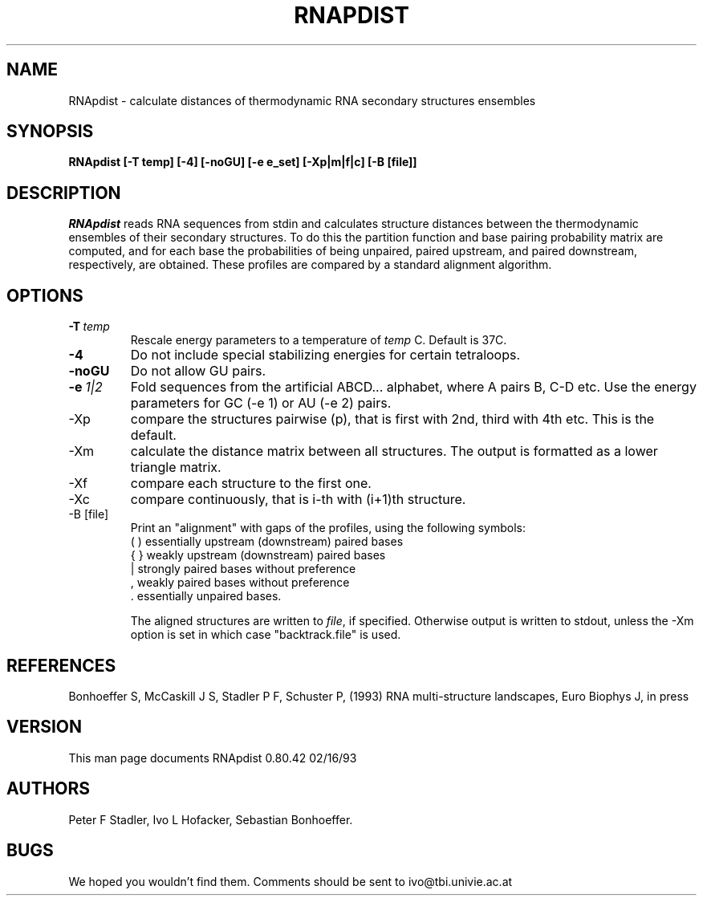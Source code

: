 .TH RNAPDIST l
.ER
.SH NAME
RNApdist \- calculate distances of thermodynamic RNA secondary
structures ensembles
.SH SYNOPSIS
\fBRNApdist  [\-T\ temp] [\-4] [\-noGU] [\-e\ e_set] [\-Xp|m|f|c] [\-B\ [file]]

.SH DESCRIPTION
.I RNApdist
reads RNA sequences from stdin and calculates structure distances between
the thermodynamic ensembles of their secondary structures.
To do this the partition function and base pairing probability matrix
are computed, and for each base the probabilities of being unpaired,
paired upstream, and paired downstream, respectively, are obtained.
These profiles are compared by a standard alignment algorithm.
.SH OPTIONS
.IP \fB\-T\ \fItemp\fP
Rescale energy parameters to a temperature of \fItemp\fP C. Default is 37C.
.IP \fB\-4\fB
Do not include special stabilizing energies for certain tetraloops.
.IP \fB\-noGU\fB
Do not allow GU pairs.
.IP \fB\-e\ \fI1|2\fP\fB
Fold sequences from the artificial ABCD... alphabet, where A pairs B,
C-D etc.  Use the energy parameters for GC (-e 1) or AU (-e 2) pairs.
.IP -Xp
compare the structures pairwise (p), that is first with 2nd, third
with 4th etc. This is the default.
.IP -Xm
calculate the distance matrix between all structures. The output is
formatted as a lower triangle matrix.
.IP -Xf
compare each structure to the first one.
.IP -Xc
compare continuously, that is i-th with (i+1)th structure.
.IP -B\ [file]
Print an "alignment" with gaps of the profiles, using the following symbols:
.br
(  )  essentially upstream (downstream) paired bases
.br
{  }  weakly upstream (downstream) paired bases
.br
 |    strongly paired bases without preference
.br
 ,    weakly paired bases without preference
.br
 .    essentially unpaired bases.
.br

The aligned structures
are written to \fIfile\fP, if specified. Otherwise output is written
to stdout, unless the -Xm option is set in which case "backtrack.file"
is used. 
.SH REFERENCES
Bonhoeffer S, McCaskill J S, Stadler P F, Schuster P, (1993)
RNA multi-structure landscapes, Euro Biophys J, in press
.SH VERSION
This man page documents RNApdist  0.80.42  02/16/93
.SH AUTHORS
Peter F Stadler, Ivo L Hofacker, Sebastian Bonhoeffer.
.SH BUGS
We hoped you wouldn't find them.
Comments should be sent to ivo@tbi.univie.ac.at
.br

